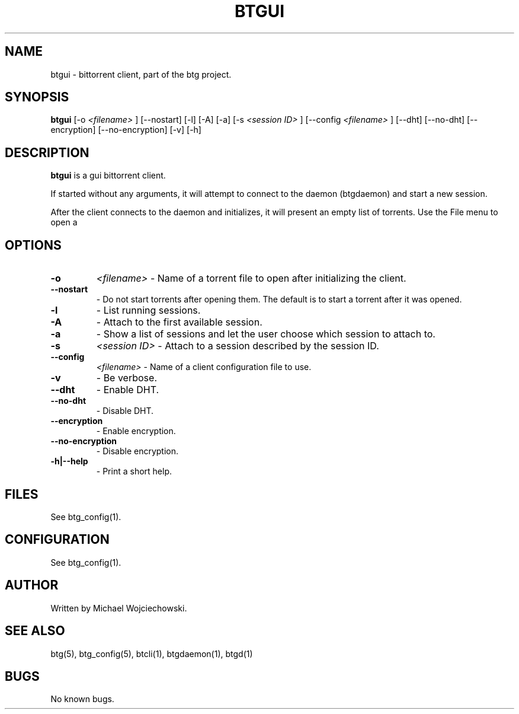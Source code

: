 .TH BTGUI 1 "28 May 2007"
.SH NAME
btgui \- bittorrent client, part of the btg project.
.SH SYNOPSIS
.B "btgui" 
[-o 
.I "<filename>"
]
[--nostart]
[-l]
[-A]
[-a]
[-s 
.I "<session ID>"
]
[--config 
.I "<filename>"
]
[--dht]
[--no-dht]
[--encryption]
[--no-encryption]
[-v] 
[-h]

.SH DESCRIPTION
.B "btgui" 
is a gui bittorrent client.

If started without any arguments, it will attempt to connect to the
daemon (btgdaemon) and start a new session.

After the client connects to the daemon and initializes, it will
present an empty list of torrents. Use the File menu to open a
.torrent file.

.SH OPTIONS

.TP
.BI "-o" 
.I "<filename>"
\- Name of a torrent file to open after initializing the client.

.TP
.BI "--nostart" 
\- Do not start torrents after opening them. The default is to start a torrent after it was opened.

.TP
.BI "-l" 
\- List running sessions.

.TP
.BI "-A" 
\- Attach to the first available session.

.TP
.BI "-a" 
\- Show a list of sessions and let the user choose which session to attach to.

.TP
.BI "-s" 
.I "<session ID>"
\- Attach to a session described by the session ID.

.TP
.BI "--config" 
.I "<filename>"
\- Name of a client configuration file to use.

.TP
.BI "-v"
\- Be verbose.

.TP
.BI "--dht"
\- Enable DHT.

.TP
.BI "--no-dht"
\- Disable DHT.

.TP
.BI "--encryption"
\- Enable encryption.

.TP
.BI "--no-encryption"
\- Disable encryption.

.TP
.BI "-h|--help"
\- Print a short help.

.SH FILES
See btg_config(1).

.SH CONFIGURATION
.TP 
See btg_config(1).

.SH AUTHOR
Written by Michael Wojciechowski.

.SH "SEE ALSO"
btg(5), btg_config(5), btcli(1), btgdaemon(1), btgd(1)

.SH BUGS
No known bugs.
